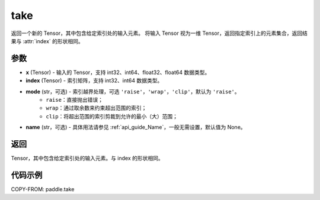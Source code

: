.. _cn_api_paddle_tensor_take:

take
-------------------------------

.. py:function:: paddle.take(x, index, mode='raise', name=None)

返回一个新的 Tensor，其中包含给定索引处的输入元素。
将输入 Tensor 视为一维 Tensor，返回指定索引上的元素集合，返回结果与 :attr:`index` 的形状相同。

参数
:::::::::

- **x**  (Tensor) - 输入的 Tensor，支持 int32、int64、float32、float64 数据类型。
- **index**  (Tensor) - 索引矩阵，支持 int32、int64 数据类型。
- **mode**  (str，可选) - 索引越界处理，可选 ``'raise'``，``'wrap'``，``'clip'``，默认为 ``'raise'``。
    - ``raise``：直接抛出错误；
    - ``wrap``：通过取余数来约束超出范围的索引；
    - ``clip``：将超出范围的索引剪裁到允许的最小（大）范围；
- **name**  (str，可选) - 具体用法请参见 :ref:`api_guide_Name`，一般无需设置，默认值为 None。

返回
:::::::::

Tensor，其中包含给定索引处的输入元素。与 index 的形状相同。

代码示例
:::::::::

COPY-FROM: paddle.take
